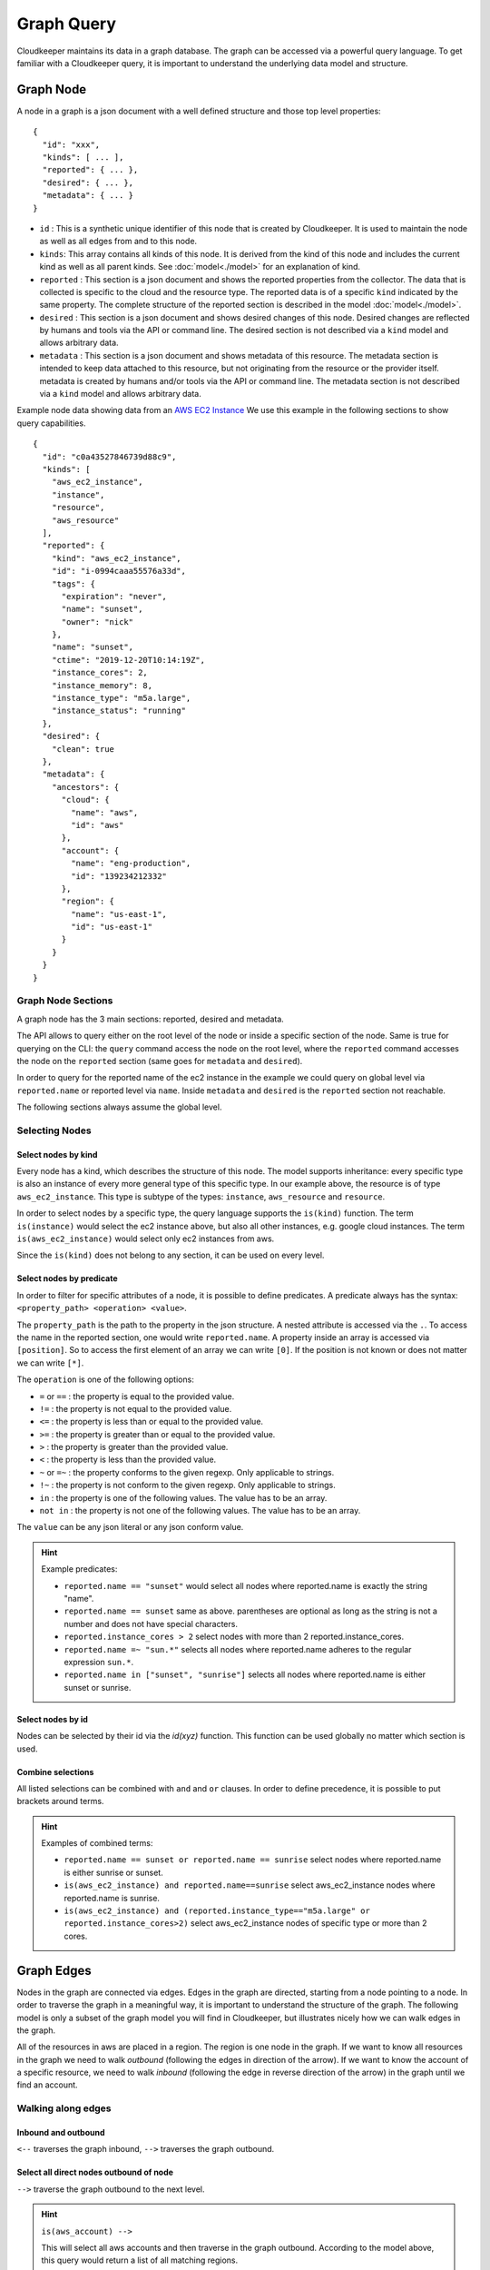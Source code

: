 
Graph Query
###########

Cloudkeeper maintains its data in a graph database. The graph can be accessed via a powerful query language.
To get familiar with a Cloudkeeper query, it is important to understand the underlying data model and structure.

Graph Node
**********

A node in a graph is a json document with a well defined structure and those top level properties:

::

    {
      "id": "xxx",
      "kinds": [ ... ],
      "reported": { ... },
      "desired": { ... },
      "metadata": { ... }
    }

- ``id`` : This is a synthetic unique identifier of this node that is created by Cloudkeeper.
  It is used to maintain the node as well as all edges from and to this node.
- ``kinds``: This array contains all kinds of this node. It is derived from the kind of
  this node and includes the current kind as well as all parent kinds.
  See :doc:`model<./model>` for an explanation of kind.
- ``reported`` : This section is a json document and shows the reported properties from the
  collector. The data that is collected is specific to the cloud and the resource type.
  The reported data is of a specific ``kind`` indicated by the same property. The complete
  structure of the reported section is described in the model :doc:`model<./model>`.
- ``desired`` : This section is a json document and shows desired changes of this node.
  Desired changes are reflected by humans and tools via the API or command line.
  The desired section is not described via a ``kind`` model and allows arbitrary data.
- ``metadata`` : This section is a json document and shows metadata of this resource.
  The metadata section is intended to keep data attached to this resource, but not
  originating from the resource or the provider itself.
  metadata is created by humans and/or tools via the API or command line.
  The metadata section is not described via a ``kind`` model and allows arbitrary data.

Example node data showing data from an `AWS EC2 Instance <https://aws.amazon.com/ec2>`_
We use this example in the following sections to show query capabilities.

::

    {
      "id": "c0a43527846739d88c9",
      "kinds": [
        "aws_ec2_instance",
        "instance",
        "resource",
        "aws_resource"
      ],
      "reported": {
        "kind": "aws_ec2_instance",
        "id": "i-0994caaa55576a33d",
        "tags": {
          "expiration": "never",
          "name": "sunset",
          "owner": "nick"
        },
        "name": "sunset",
        "ctime": "2019-12-20T10:14:19Z",
        "instance_cores": 2,
        "instance_memory": 8,
        "instance_type": "m5a.large",
        "instance_status": "running"
      },
      "desired": {
        "clean": true
      },
      "metadata": {
        "ancestors": {
          "cloud": {
            "name": "aws",
            "id": "aws"
          },
          "account": {
            "name": "eng-production",
            "id": "139234212332"
          },
          "region": {
            "name": "us-east-1",
            "id": "us-east-1"
          }
        }
      }
    }


Graph Node Sections
===================

A graph node has the 3 main sections: reported, desired and metadata.

The API allows to query either on the root level of the node or inside a specific section of
the node. Same is true for querying on the CLI: the ``query`` command access the node on the root
level, where the ``reported`` command accesses the node on the ``reported`` section (same goes
for ``metadata`` and ``desired``).

In order to query for the reported name of the ec2 instance in the example we could
query on global level via ``reported.name`` or reported level via ``name``.
Inside ``metadata`` and ``desired`` is the ``reported`` section not reachable.

The following sections always assume the global level.

Selecting Nodes
===============

Select nodes by kind
--------------------

Every node has a kind, which describes the structure of this node.
The model supports inheritance: every specific type is also an instance of
every more general type of this specific type. In our example above, the resource
is of type ``aws_ec2_instance``.
This type is subtype of the types: ``instance``, ``aws_resource`` and ``resource``.

In order to select nodes by a specific type, the query language supports the ``is(kind)``
function. The term ``is(instance)`` would select the ec2 instance above, but also all other
instances, e.g. google cloud instances. The term ``is(aws_ec2_instance)`` would select only
ec2 instances from aws.

Since the ``is(kind)`` does not belong to any section, it can be used on every level.

Select nodes by predicate
-------------------------

In order to filter for specific attributes of a node, it is possible to define predicates.
A predicate always has the syntax: ``<property_path> <operation> <value>``.

The ``property_path`` is the path to the property in the json structure.
A nested attribute is accessed via the ``.``.
To access the name in the reported section, one would write ``reported.name``.
A property inside an array is accessed via ``[position]``.
So to access the first element of an array we can write ``[0]``.
If the position is not known or does not matter we can write ``[*]``.

The ``operation`` is one of the following options:

- ``=`` or ``==`` : the property is equal to the provided value.
- ``!=`` : the property is not equal to the provided value.
- ``<=`` : the property is less than or equal to the provided value.
- ``>=`` : the property is greater than or equal to the provided value.
- ``>``  : the property is greater than the provided value.
- ``<``  : the property is less than the provided value.
- ``~`` or ``=~``   : the property conforms to the given regexp. Only applicable to strings.
- ``!~``  : the property is not conform to the given regexp. Only applicable to strings.
- ``in``  : the property is one of the following values. The value has to be an array.
- ``not in`` : the property is not one of the following values. The value has to be an array.

The ``value`` can be any json literal or any json conform value.

.. hint::
  Example predicates:

  - ``reported.name == "sunset"`` would select all nodes where reported.name is exactly the string "name".
  - ``reported.name == sunset`` same as above. parentheses are optional as long as the string is not a number and does not have special characters.
  - ``reported.instance_cores > 2`` select nodes with more than 2 reported.instance_cores.
  - ``reported.name =~ "sun.*"`` selects all nodes where reported.name adheres to the regular expression ``sun.*``.
  - ``reported.name in ["sunset", "sunrise"]`` selects all nodes where reported.name is either sunset or sunrise.


Select nodes by id
------------------

Nodes can be selected by their id via the `id(xyz)` function.
This function can be used globally no matter which section is used.

Combine selections
------------------

All listed selections can be combined with ``and`` and ``or`` clauses.
In order to define precedence, it is possible to put brackets around terms. 

.. hint::
  Examples of combined terms:

  - ``reported.name == sunset or reported.name == sunrise`` select nodes where reported.name is either sunrise or sunset.
  - ``is(aws_ec2_instance) and reported.name==sunrise`` select aws_ec2_instance nodes where reported.name is sunrise.
  - ``is(aws_ec2_instance) and (reported.instance_type=="m5a.large" or reported.instance_cores>2)`` select aws_ec2_instance nodes of specific type or more than 2 cores.


Graph Edges
***********

Nodes in the graph are connected via edges.
Edges in the graph are directed, starting from a node pointing to a node.
In order to traverse the graph in a meaningful way,
it is important to understand the structure of the graph.
The following model is only a subset of the graph model you will find in Cloudkeeper, but
illustrates nicely how we can walk edges in the graph.

.. image:: _static/images/graph_query_graph_edges.png
  :alt: Edge Data Model

..
    @startuml
    skinparam backgroundColor transparent
    class aws_ec2_instance
    aws_account --> aws_region
    aws_region --> aws_iam_role
    aws_iam_role -> aws_iam_instance_profile
    aws_iam_instance_profile -> aws_ec2_instance
    aws_region --> aws_ec2_instance
    aws_region --> aws_alb_target_group
    aws_ec2_instance --> aws_alb_target_group
    aws_region -> aws_alb
    aws_region -> aws_iam_instance_profile
    aws_alb_target_group -> aws_alb
    @enduml


All of the resources in aws are placed in a region.
The region is one node in the graph.
If we want to know all resources in the graph we need to walk *outbound* (following the edges in direction of the arrow).
If we want to know the account of a specific resource, we need to walk *inbound* (following the edge in reverse direction of the arrow)
in the graph until we find an account.

Walking along edges
===================

Inbound and outbound
--------------------

``<--`` traverses the graph inbound, ``-->`` traverses the graph outbound.

.. image:: _static/images/graph_query_inout.png

Select all direct nodes outbound of node
----------------------------------------

``-->`` traverse the graph outbound to the next level.

.. hint::
  ``is(aws_account) -->``

  This will select all aws accounts and then traverse in the graph outbound.
  According to the model above, this query would return a list of all matching regions.

  .. image:: _static/images/graph_query_outbound_example.png

Select all direct nodes inbound of node
---------------------------------------

``<--`` traverse the graph inbound to the next level

.. hint::
  ``is(aws_ec2_instance) <-- is(aws_region)``

  This will select all aws ec2 instances in the database and then traverse in the graph inbound.
  According to the model above, this query would return a list of all matching regions and instance profiles.
  For the sake of this example, we want to filter this list even further to only return the aws regions of the ec2 instances.

  .. image:: _static/images/graph_query_inbound_example.png

Select nodes that include the current node
------------------------------------------

``-[0:1]->`` traverse the graph outbound starting from the current node **(0)** until the next level **(1)**.
The result will contain the current node plus all nodes one level outbound.
The same applies for inbound  with this statement ``<-[0:1]-``.

.. hint::
  ``is(aws_region) -[0:1]->``

  This will return a list of all resources "under" a aws_region together with the matching aws_region.

  .. image:: _static/images/graph_query_01.png

.. hint::
  ``is(aws_region) and reported.name==global <-[0:1]-``

  This will return a list of all aws_regions with name ``global`` together with all accounts.

Select nodes with a defined depth in the graph
----------------------------------------------

``-[start:until]->`` traverses the graph outbound starting from a user defined depth to a user defined depth.
The graph will be traversed from the current node according to this specification. All matching nodes will be returned.
The same applies for inbound traversals with ``<-[start:until]-``.

.. image:: _static/images/graph_query_startuntil.png

.. hint::
  ``is(aws_alb_target_groups) <-[2:2]- is(aws_iam_instance_profile)``

  This query can answer the question: which instance profile is used for ec2 instances connected to an alb target group.
  It selects all aws_alb_target_groups and than traverses 2 levels inbound in the graph and filters for aws_iam_instance_profiles.
  The result is a list of aws_iam_instance_profiles.

.. hint::
  You may already observed it:

  ``-->`` and ``<--`` are abbreviations to ``-[1:1]->`` and ``<-[1:1]-``

  ``is(aws_account) -->`` is equivalent to ``is(aws_account) -[1:1]->``

  ``is(aws_ec2_instance) <-- is(aws_region)`` is equivalent to ``is(aws_ec2_instance) <-[1:1]- is(aws_region)``


Select nodes with an undefined depth in the graph
-------------------------------------------------

``-[start:]->`` traverses the graph outbound starting from a user defined depth to the leafs of the graph.
The graph will be traversed from the current node according to this specification. All matching nodes will be returned.
The same applies for inbound traversals with ``<-[start:]-``.

.. hint::
  ``is(aws_account) and reported.name==sunshine -[0:]->``

  This query will select the aws account with name ``sunshine`` and then select all nodes outbound to this node.
  This will select everything Cloudkeeper knows about nodes in this account.



Ensuring an existing defined graph structure
============================================

There are certain scenarios, where nodes need to be selected that have defined relationships and position in the
graph without selecting the related nodes.

Example: We want to select all ALB target groups where there is no EC2 instance using the ALB.

::

    is(aws_alb_target_group) with (empty, <-- is(aws_ec2_instance))


The ``is(aws_alb_target_group)`` part selects all aws_alb_target_groups.
The ``with`` part filters this list by ensuring a defined graph structure.
The defined graph structure is described by ``(empty, <-- is(aws_ec2_instance))`` and says:

- traverse the graph inbound and filter all aws_ec2_instances
- count the resulting nodes
- select the aws_alb_target_group if there are no resulting nodes for this node
- the result will not have any data from the graph traversal of the with clause

The ``with`` clause allows for the following forms:

Ensure there is no matching node
--------------------------------

``<filter> with (empty, <navigation> [filter])``

The filter will select elements. With every element a graph traversal is done
following the navigation and filter in the with clause.
No result is allowed in order to select the node.

Ensure there is at least one matching node
------------------------------------------

``<filter> with (any, <navigation> [filter])``

Same as the ``empty`` case with the difference: the with clause needs to select
at least one matching node in order to select the filtered node.


Ensure there is a specific count of matching nodes
--------------------------------------------------

``<filter> with (count==3, <navigation> [filter])``

Same as the ``empty`` case with the difference: the with clause needs to select
the specified amount of matching nodes in order to select the filtered node.



Please note: the with clause can be nested.
Inside a with clause, you can use another with clause for nested expectations.
The outermost element is filtered only if the outermost with clause holds,
which includes that all inner with clauses have to match as well.

This is a powerful construct to define queries to match a defined graph structure or
to select nodes which are not in a predefined graph structure.

